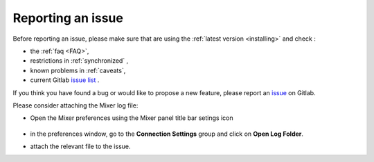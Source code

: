 Reporting an issue
==================

Before reporting an issue, please make sure that are using the :ref:`latest version <installing>` and check :

- the :ref:`faq <FAQ>`,
- restrictions in :ref:`synchronized` ,
- known problems in :ref:`caveats`,
- current Gitlab `issue list <https://gitlab.com/ubisoft-animation-studio/mixer/-/issues/>`_ .


If you think you have found a bug or would like to propose a new feature, please report an `issue <https://gitlab.com/ubisoft-animation-studio/mixer/-/issues>`_ on Gitlab.

Please consider attaching the Mixer log file:

- Open the Mixer preferences using the Mixer panel title bar setings icon

    .. image:: /img/open-preferences-internet.png
        :align: center

- in the preferences window, go to the **Connection Settings** group and click on **Open Log Folder**.
- attach the relevant file to the issue.
